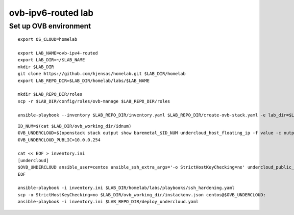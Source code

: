 ovb-ipv6-routed lab
===================

Set up OVB environment
----------------------

::

  export OS_CLOUD=homelab

  export LAB_NAME=ovb-ipv4-routed
  export LAB_DIR=~/$LAB_NAME
  mkdir $LAB_DIR
  git clone https://github.com/hjensas/homelab.git $LAB_DIR/homelab
  export LAB_REPO_DIR=$LAB_DIR/homelab/labs/$LAB_NAME

  mkdir $LAB_REPO_DIR/roles
  scp -r $LAB_DIR/config/roles/ovb-manage $LAB_REPO_DIR/roles

  ansible-playbook --inventory $LAB_REPO_DIR/inventory.yaml $LAB_REPO_DIR/create-ovb-stack.yaml -e lab_dir=$LAB_DIR

::

  ID_NUM=$(cat $LAB_DIR/ovb_working_dir/idnum)
  OVB_UNDERCLOUD=$(openstack stack output show baremetal_$ID_NUM undercloud_host_floating_ip -f value -c output_value)
  OVB_UNDERCLOUD_PUBLIC=10.0.0.254

  cat << EOF > inventory.ini
  [undercloud]
  $OVB_UNDERCLOUD ansible_user=centos ansible_ssh_extra_args='-o StrictHostKeyChecking=no' undercloud_public_ip=$OVB_UNDERCLOUD_PUBLIC idnum=$ID_NUM
  EOF

  ansible-playbook -i inventory.ini $LAB_DIR/homelab/labs/playbooks/ssh_hardening.yaml
  scp -o StrictHostKeyChecking=no $LAB_DIR/ovb_working_dir/instackenv.json centos@$OVB_UNDERCLOUD:
  ansible-playbook -i inventory.ini $LAB_REPO_DIR/deploy_undercloud.yaml



